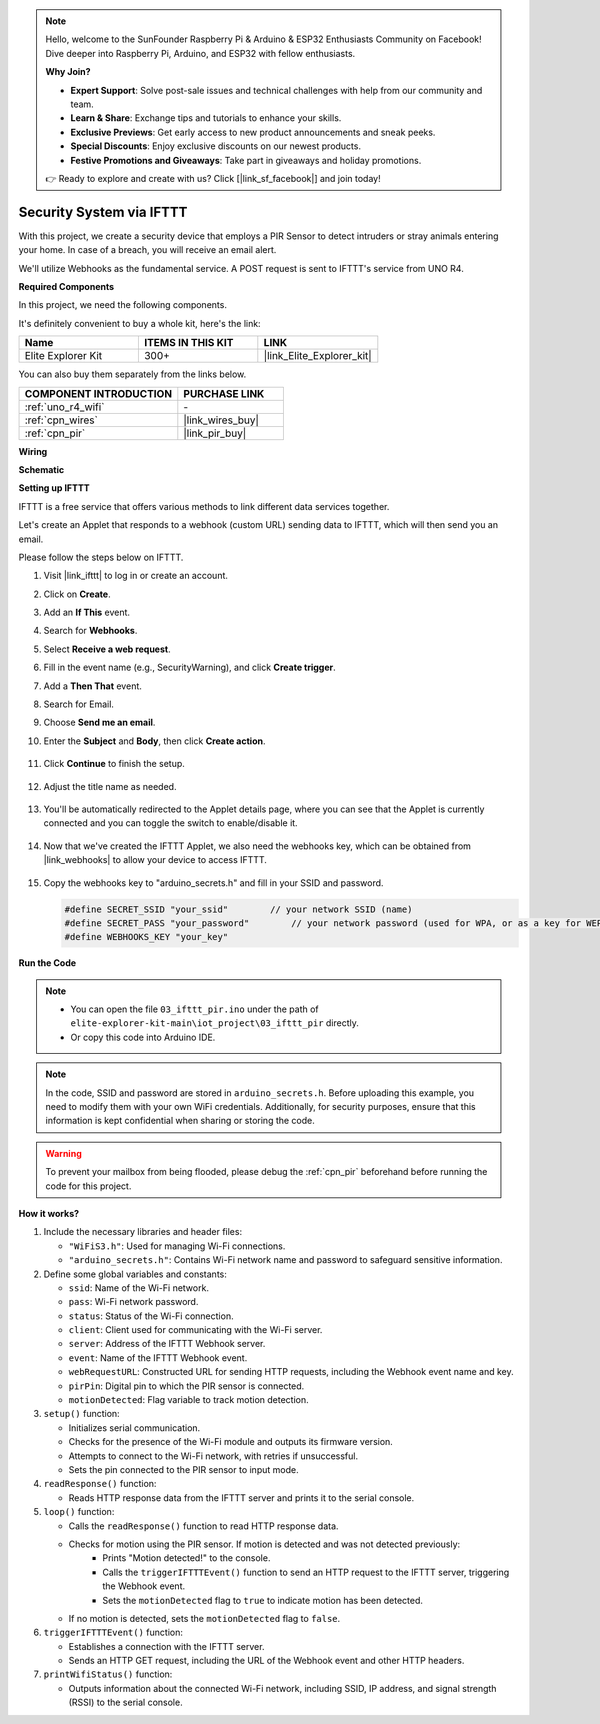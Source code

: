 .. note::

    Hello, welcome to the SunFounder Raspberry Pi & Arduino & ESP32 Enthusiasts Community on Facebook! Dive deeper into Raspberry Pi, Arduino, and ESP32 with fellow enthusiasts.

    **Why Join?**

    - **Expert Support**: Solve post-sale issues and technical challenges with help from our community and team.
    - **Learn & Share**: Exchange tips and tutorials to enhance your skills.
    - **Exclusive Previews**: Get early access to new product announcements and sneak peeks.
    - **Special Discounts**: Enjoy exclusive discounts on our newest products.
    - **Festive Promotions and Giveaways**: Take part in giveaways and holiday promotions.

    👉 Ready to explore and create with us? Click [|link_sf_facebook|] and join today!

.. _iot_security_system_ifttt:

Security System via IFTTT
============================================

.. raw:: html

   <video loop autoplay muted style = "max-width:100%">
      <source src="../_static/videos/iot_projects/03_iot_security_alert.mp4"  type="video/mp4">
      Your browser does not support the video tag.
   </video>

With this project, we create a security device that employs a PIR Sensor to detect intruders or stray animals entering your home. In case of a breach, you will receive an email alert.

We'll utilize Webhooks as the fundamental service. A POST request is sent to IFTTT's service from UNO R4. 

**Required Components**

In this project, we need the following components. 

It's definitely convenient to buy a whole kit, here's the link: 

.. list-table::
    :widths: 20 20 20
    :header-rows: 1

    *   - Name	
        - ITEMS IN THIS KIT
        - LINK
    *   - Elite Explorer Kit
        - 300+
        - |link_Elite_Explorer_kit|

You can also buy them separately from the links below.

.. list-table::
    :widths: 30 20
    :header-rows: 1

    *   - COMPONENT INTRODUCTION
        - PURCHASE LINK

    *   - :ref:`uno_r4_wifi`
        - \-
    *   - :ref:`cpn_wires`
        - |link_wires_buy|
    *   - :ref:`cpn_pir`
        - |link_pir_buy|

**Wiring**

.. image:: img/03-ifttt_pir_bb.png
    :width: 90%
    :align: center


**Schematic**

.. image:: img/03-ifttt_pir_schematic.png
   :width: 50%
   :align: center

**Setting up IFTTT**

IFTTT is a free service that offers various methods to link different data services together.

Let's create an Applet that responds to a webhook (custom URL) sending data to IFTTT, which will then send you an email.

Please follow the steps below on IFTTT.

1. Visit |link_ifttt| to log in or create an account.

   .. image:: img/03_ifttt_1.png
       :width: 90%

2. Click on **Create**.

   .. image:: img/03_ifttt_2.png
       :width: 90%

3. Add an **If This** event.

   .. image:: img/03_ifttt_3.png
       :width: 70%

4. Search for **Webhooks**.

   .. image:: img/03_ifttt_4.png
       :width: 70%

5. Select **Receive a web request**.

   .. image:: img/03_ifttt_5.png
       :width: 90%

6. Fill in the event name (e.g., SecurityWarning), and click **Create trigger**.

   .. image:: img/03_ifttt_6.png
       :width: 70%

7. Add a **Then That** event.

   .. image:: img/03_ifttt_7.png
       :width: 70%

8. Search for Email.

   .. image:: img/03_ifttt_8.png
       :width: 80%

9. Choose **Send me an email**.

   .. image:: img/03_ifttt_9.png
       :width: 80%

10. Enter the **Subject** and **Body**, then click **Create action**.

   .. image:: img/03_ifttt_10.png
       :width: 70%

11. Click **Continue** to finish the setup.

   .. image:: img/03_ifttt_11.png
       :width: 70%

12. Adjust the title name as needed.

   .. image:: img/03_ifttt_12.png
       :width: 80%

13. You'll be automatically redirected to the Applet details page, where you can see that the Applet is currently connected and you can toggle the switch to enable/disable it.

   .. image:: img/03_ifttt_13.png
       :width: 70%

14. Now that we've created the IFTTT Applet, we also need the webhooks key, which can be obtained from |link_webhooks| to allow your device to access IFTTT.

   .. image:: img/03_ifttt_14.png

15. Copy the webhooks key to "arduino_secrets.h" and fill in your SSID and password.

    .. code-block:: arduino
    
        #define SECRET_SSID "your_ssid"        // your network SSID (name)
        #define SECRET_PASS "your_password"        // your network password (used for WPA, or as a key for WEP)
        #define WEBHOOKS_KEY "your_key"

**Run the Code**

.. note::

    * You can open the file ``03_ifttt_pir.ino`` under the path of ``elite-explorer-kit-main\iot_project\03_ifttt_pir`` directly.
    * Or copy this code into Arduino IDE.

.. note::
    In the code, SSID and password are stored in ``arduino_secrets.h``. Before uploading this example, you need to modify them with your own WiFi credentials. Additionally, for security purposes, ensure that this information is kept confidential when sharing or storing the code.

.. warning::
   To prevent your mailbox from being flooded, please debug the :ref:`cpn_pir` beforehand before running the code for this project.

.. raw:: html

   <iframe src=https://create.arduino.cc/editor/sunfounder01/adec1608-4642-4469-bdf4-8dc3e3e4ce4d/preview?embed style="height:510px;width:100%;margin:10px 0" frameborder=0></iframe>
 
**How it works?**

1. Include the necessary libraries and header files:

   * ``"WiFiS3.h"``: Used for managing Wi-Fi connections.
   * ``"arduino_secrets.h"``: Contains Wi-Fi network name and password to safeguard sensitive information.

2. Define some global variables and constants:

   * ``ssid``: Name of the Wi-Fi network.
   * ``pass``: Wi-Fi network password.
   * ``status``: Status of the Wi-Fi connection.
   * ``client``: Client used for communicating with the Wi-Fi server.
   * ``server``: Address of the IFTTT Webhook server.
   * ``event``: Name of the IFTTT Webhook event.
   * ``webRequestURL``: Constructed URL for sending HTTP requests, including the Webhook event name and key.
   * ``pirPin``: Digital pin to which the PIR sensor is connected.
   * ``motionDetected``: Flag variable to track motion detection.

3. ``setup()`` function:

   * Initializes serial communication.
   * Checks for the presence of the Wi-Fi module and outputs its firmware version.
   * Attempts to connect to the Wi-Fi network, with retries if unsuccessful.
   * Sets the pin connected to the PIR sensor to input mode.

4. ``readResponse()`` function:

   * Reads HTTP response data from the IFTTT server and prints it to the serial console.

5. ``loop()`` function:

   * Calls the ``readResponse()`` function to read HTTP response data.
   * Checks for motion using the PIR sensor. If motion is detected and was not detected previously:
       * Prints "Motion detected!" to the console.
       * Calls the ``triggerIFTTTEvent()`` function to send an HTTP request to the IFTTT server, triggering the Webhook event.
       * Sets the ``motionDetected`` flag to ``true`` to indicate motion has been detected.
   * If no motion is detected, sets the ``motionDetected`` flag to ``false``.

6. ``triggerIFTTTEvent()`` function:

   * Establishes a connection with the IFTTT server.
   * Sends an HTTP GET request, including the URL of the Webhook event and other HTTP headers.

7. ``printWifiStatus()`` function:

   * Outputs information about the connected Wi-Fi network, including SSID, IP address, and signal strength (RSSI) to the serial console.

